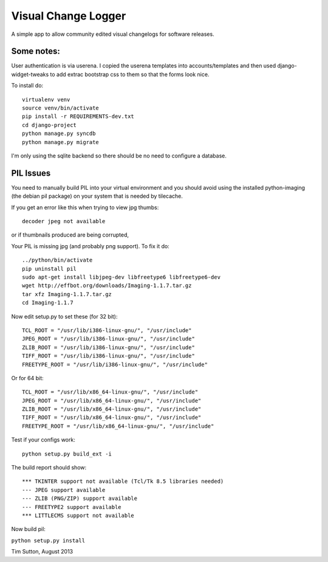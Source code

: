 
Visual Change Logger
====================

A simple app to allow community edited visual changelogs for software releases.

Some notes:
-----------

User authentication is via userena. I copied the userena templates into
accounts/templates and then used django-widget-tweaks to add extrac
bootstrap css to them so that the forms look nice.

To install do::

    virtualenv venv
    source venv/bin/activate
    pip install -r REQUIREMENTS-dev.txt
    cd django-project
    python manage.py syncdb
    python manage.py migrate

I'm only using the sqlite backend so there should be no need to configure a
database.


PIL Issues
----------

You need to manually build PIL into your virtual environment and you should
avoid using the installed python-imaging (the debian pil package) on your
system that is needed by tilecache.

If you get an error like this when trying to view jpg thumbs::

  decoder jpeg not available


or if thumbnails produced are being corrupted,

Your PIL is missing jpg (and probably png support). To fix it do::

  ../python/bin/activate
  pip uninstall pil
  sudo apt-get install libjpeg-dev libfreetype6 libfreetype6-dev
  wget http://effbot.org/downloads/Imaging-1.1.7.tar.gz
  tar xfz Imaging-1.1.7.tar.gz
  cd Imaging-1.1.7

Now edit setup.py to set these (for 32 bit)::

   TCL_ROOT = "/usr/lib/i386-linux-gnu/", "/usr/include"
   JPEG_ROOT = "/usr/lib/i386-linux-gnu/", "/usr/include"
   ZLIB_ROOT = "/usr/lib/i386-linux-gnu/", "/usr/include"
   TIFF_ROOT = "/usr/lib/i386-linux-gnu/", "/usr/include"
   FREETYPE_ROOT = "/usr/lib/i386-linux-gnu/", "/usr/include"

Or for 64 bit::

  TCL_ROOT = "/usr/lib/x86_64-linux-gnu/", "/usr/include"
  JPEG_ROOT = "/usr/lib/x86_64-linux-gnu/", "/usr/include"
  ZLIB_ROOT = "/usr/lib/x86_64-linux-gnu/", "/usr/include"
  TIFF_ROOT = "/usr/lib/x86_64-linux-gnu/", "/usr/include"
  FREETYPE_ROOT = "/usr/lib/x86_64-linux-gnu/", "/usr/include"

Test if your configs work::

  python setup.py build_ext -i

The build report should show::

  *** TKINTER support not available (Tcl/Tk 8.5 libraries needed)
  --- JPEG support available
  --- ZLIB (PNG/ZIP) support available
  --- FREETYPE2 support available
  *** LITTLECMS support not available


Now build pil:

``python setup.py install``


Tim Sutton, August 2013
